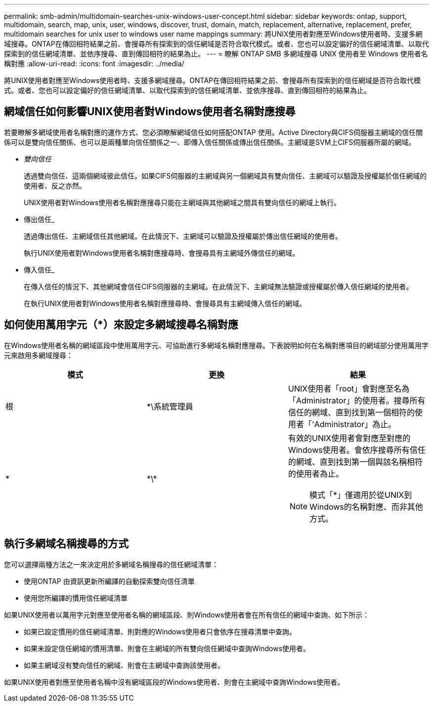 ---
permalink: smb-admin/multidomain-searches-unix-windows-user-concept.html 
sidebar: sidebar 
keywords: ontap, support, multidomain, search, map, unix, user, windows, discover, trust, domain, match, replacement, alternative, replacement, prefer, multidomain searches for unix user to windows user name mappings 
summary: 將UNIX使用者對應至Windows使用者時、支援多網域搜尋。ONTAP在傳回相符結果之前、會搜尋所有探索到的信任網域是否符合取代模式。或者、您也可以設定偏好的信任網域清單、以取代探索到的信任網域清單、並依序搜尋、直到傳回相符的結果為止。 
---
= 瞭解 ONTAP SMB 多網域搜尋 UNIX 使用者至 Windows 使用者名稱對應
:allow-uri-read: 
:icons: font
:imagesdir: ../media/


[role="lead"]
將UNIX使用者對應至Windows使用者時、支援多網域搜尋。ONTAP在傳回相符結果之前、會搜尋所有探索到的信任網域是否符合取代模式。或者、您也可以設定偏好的信任網域清單、以取代探索到的信任網域清單、並依序搜尋、直到傳回相符的結果為止。



== 網域信任如何影響UNIX使用者對Windows使用者名稱對應搜尋

若要瞭解多網域使用者名稱對應的運作方式、您必須瞭解網域信任如何搭配ONTAP 使用。Active Directory與CIFS伺服器主網域的信任關係可以是雙向信任關係、也可以是兩種單向信任關係之一、即傳入信任關係或傳出信任關係。主網域是SVM上CIFS伺服器所屬的網域。

* _雙向信任_
+
透過雙向信任、這兩個網域彼此信任。如果CIFS伺服器的主網域與另一個網域具有雙向信任、主網域可以驗證及授權屬於信任網域的使用者、反之亦然。

+
UNIX使用者對Windows使用者名稱對應搜尋只能在主網域與其他網域之間具有雙向信任的網域上執行。

* 傳出信任_
+
透過傳出信任、主網域信任其他網域。在此情況下、主網域可以驗證及授權屬於傳出信任網域的使用者。

+
執行UNIX使用者對Windows使用者名稱對應搜尋時、會搜尋具有主網域外傳信任的網域。

* 傳入信任_
+
在傳入信任的情況下、其他網域會信任CIFS伺服器的主網域。在此情況下、主網域無法驗證或授權屬於傳入信任網域的使用者。

+
在執行UNIX使用者對Windows使用者名稱對應搜尋時、會搜尋具有主網域傳入信任的網域。





== 如何使用萬用字元（*）來設定多網域搜尋名稱對應

在Windows使用者名稱的網域區段中使用萬用字元、可協助進行多網域名稱對應搜尋。下表說明如何在名稱對應項目的網域部分使用萬用字元來啟用多網域搜尋：

|===
| 模式 | 更換 | 結果 


 a| 
根
 a| 
*\系統管理員
 a| 
UNIX使用者「root」會對應至名為「Administrator」的使用者。搜尋所有信任的網域、直到找到第一個相符的使用者「'Administrator」為止。



 a| 
*
 a| 
\*\*
 a| 
有效的UNIX使用者會對應至對應的Windows使用者。會依序搜尋所有信任的網域、直到找到第一個與該名稱相符的使用者為止。

[NOTE]
====
模式「*」僅適用於從UNIX到Windows的名稱對應、而非其他方式。

====
|===


== 執行多網域名稱搜尋的方式

您可以選擇兩種方法之一來決定用於多網域名稱搜尋的信任網域清單：

* 使用ONTAP 由資訊更新所編譯的自動探索雙向信任清單
* 使用您所編譯的慣用信任網域清單


如果UNIX使用者以萬用字元對應至使用者名稱的網域區段、則Windows使用者會在所有信任的網域中查詢、如下所示：

* 如果已設定慣用的信任網域清單、則對應的Windows使用者只會依序在搜尋清單中查詢。
* 如果未設定信任網域的慣用清單、則會在主網域的所有雙向信任網域中查詢Windows使用者。
* 如果主網域沒有雙向信任的網域、則會在主網域中查詢該使用者。


如果UNIX使用者對應至使用者名稱中沒有網域區段的Windows使用者、則會在主網域中查詢Windows使用者。
